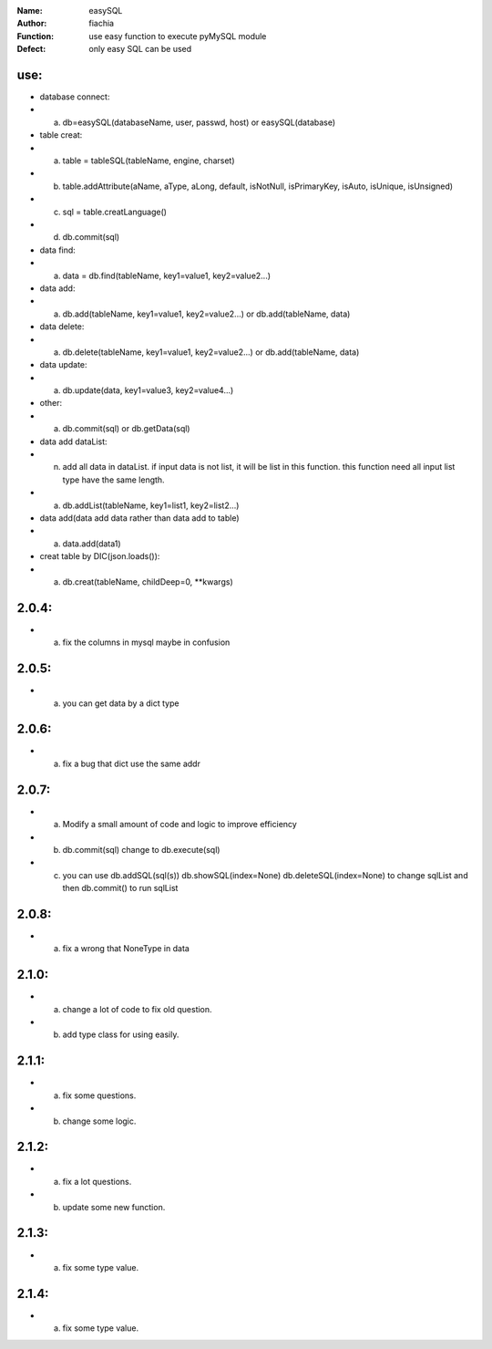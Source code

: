 :Name: easySQL
:Author: fiachia
:Function: use easy function to execute pyMySQL module
:Defect: only easy SQL can be used

use:
####
* database connect:
* a) db=easySQL(databaseName, user, passwd, host) or easySQL(database)
* table creat:
* a) table = tableSQL(tableName, engine, charset)
* b) table.addAttribute(aName, aType, aLong, default, isNotNull, isPrimaryKey, isAuto, isUnique, isUnsigned)
* c) sql = table.creatLanguage()
* d) db.commit(sql)
* data find:
* a) data = db.find(tableName, key1=value1, key2=value2...)
* data add:
* a) db.add(tableName, key1=value1, key2=value2...) or db.add(tableName, data)
* data delete:
* a) db.delete(tableName, key1=value1, key2=value2...) or db.add(tableName, data)
* data update:
* a) db.update(data, key1=value3, key2=value4...)
* other:
* a) db.commit(sql) or db.getData(sql)
* data add dataList:
* n) add all data in dataList. if input data is not list, it will be list in this function. this function need all input list type have the same length.
* a) db.addList(tableName, key1=list1, key2=list2...)
* data add(data add data rather than data add to table)
* a) data.add(data1)
* creat table by DIC(json.loads()):
* a) db.creat(tableName, childDeep=0, \**kwargs)

2.0.4:
######
* a) fix the columns in mysql maybe in confusion

2.0.5:
######
* a) you can get data by a dict type

2.0.6:
######
* a) fix a bug that dict use the same addr

2.0.7:
######
* a) Modify a small amount of code and logic to improve efficiency
* b) db.commit(sql) change to db.execute(sql)
* c) you can use db.addSQL(sql(s)) db.showSQL(index=None) db.deleteSQL(index=None) to change sqlList and then db.commit() to run sqlList

2.0.8:
######
* a) fix a wrong that NoneType in data

2.1.0:
######
* a) change a lot of code to fix old question.
* b) add type class for using easily.

2.1.1:
######
* a) fix some questions.
* b) change some logic.

2.1.2:
######
* a) fix a lot questions.
* b) update some new function.

2.1.3:
######
* a) fix some type value.

2.1.4:
######
* a) fix some type value.
